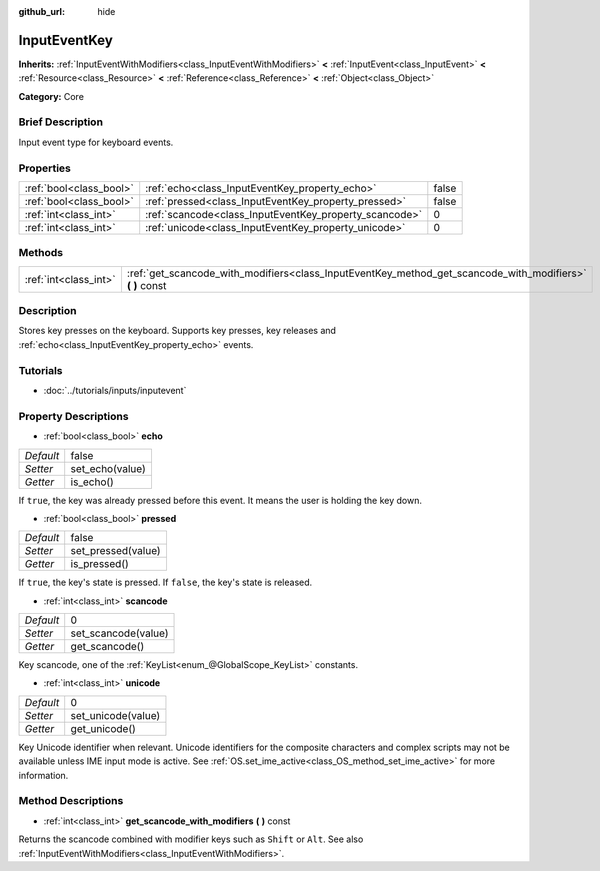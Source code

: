 :github_url: hide

.. Generated automatically by doc/tools/makerst.py in Godot's source tree.
.. DO NOT EDIT THIS FILE, but the InputEventKey.xml source instead.
.. The source is found in doc/classes or modules/<name>/doc_classes.

.. _class_InputEventKey:

InputEventKey
=============

**Inherits:** :ref:`InputEventWithModifiers<class_InputEventWithModifiers>` **<** :ref:`InputEvent<class_InputEvent>` **<** :ref:`Resource<class_Resource>` **<** :ref:`Reference<class_Reference>` **<** :ref:`Object<class_Object>`

**Category:** Core

Brief Description
-----------------

Input event type for keyboard events.

Properties
----------

+-------------------------+--------------------------------------------------------+-------+
| :ref:`bool<class_bool>` | :ref:`echo<class_InputEventKey_property_echo>`         | false |
+-------------------------+--------------------------------------------------------+-------+
| :ref:`bool<class_bool>` | :ref:`pressed<class_InputEventKey_property_pressed>`   | false |
+-------------------------+--------------------------------------------------------+-------+
| :ref:`int<class_int>`   | :ref:`scancode<class_InputEventKey_property_scancode>` | 0     |
+-------------------------+--------------------------------------------------------+-------+
| :ref:`int<class_int>`   | :ref:`unicode<class_InputEventKey_property_unicode>`   | 0     |
+-------------------------+--------------------------------------------------------+-------+

Methods
-------

+-----------------------+--------------------------------------------------------------------------------------------------------------+
| :ref:`int<class_int>` | :ref:`get_scancode_with_modifiers<class_InputEventKey_method_get_scancode_with_modifiers>` **(** **)** const |
+-----------------------+--------------------------------------------------------------------------------------------------------------+

Description
-----------

Stores key presses on the keyboard. Supports key presses, key releases and :ref:`echo<class_InputEventKey_property_echo>` events.

Tutorials
---------

- :doc:`../tutorials/inputs/inputevent`

Property Descriptions
---------------------

.. _class_InputEventKey_property_echo:

- :ref:`bool<class_bool>` **echo**

+-----------+-----------------+
| *Default* | false           |
+-----------+-----------------+
| *Setter*  | set_echo(value) |
+-----------+-----------------+
| *Getter*  | is_echo()       |
+-----------+-----------------+

If ``true``, the key was already pressed before this event. It means the user is holding the key down.

.. _class_InputEventKey_property_pressed:

- :ref:`bool<class_bool>` **pressed**

+-----------+--------------------+
| *Default* | false              |
+-----------+--------------------+
| *Setter*  | set_pressed(value) |
+-----------+--------------------+
| *Getter*  | is_pressed()       |
+-----------+--------------------+

If ``true``, the key's state is pressed. If ``false``, the key's state is released.

.. _class_InputEventKey_property_scancode:

- :ref:`int<class_int>` **scancode**

+-----------+---------------------+
| *Default* | 0                   |
+-----------+---------------------+
| *Setter*  | set_scancode(value) |
+-----------+---------------------+
| *Getter*  | get_scancode()      |
+-----------+---------------------+

Key scancode, one of the :ref:`KeyList<enum_@GlobalScope_KeyList>` constants.

.. _class_InputEventKey_property_unicode:

- :ref:`int<class_int>` **unicode**

+-----------+--------------------+
| *Default* | 0                  |
+-----------+--------------------+
| *Setter*  | set_unicode(value) |
+-----------+--------------------+
| *Getter*  | get_unicode()      |
+-----------+--------------------+

Key Unicode identifier when relevant. Unicode identifiers for the composite characters and complex scripts may not be available unless IME input mode is active. See :ref:`OS.set_ime_active<class_OS_method_set_ime_active>` for more information.

Method Descriptions
-------------------

.. _class_InputEventKey_method_get_scancode_with_modifiers:

- :ref:`int<class_int>` **get_scancode_with_modifiers** **(** **)** const

Returns the scancode combined with modifier keys such as ``Shift`` or ``Alt``. See also :ref:`InputEventWithModifiers<class_InputEventWithModifiers>`.

